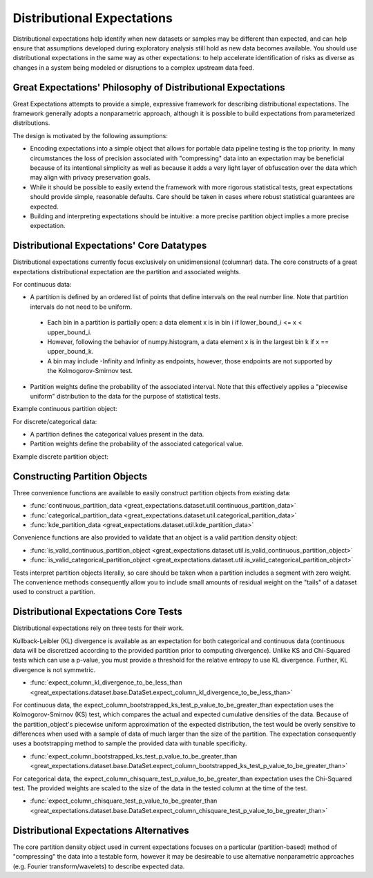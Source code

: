 .. _distributional_expectations:

================================================================================
Distributional Expectations
================================================================================

Distributional expectations help identify when new datasets or samples may be different than expected, and can help ensure that assumptions developed during exploratory analysis still hold as new data becomes available. You should use distributional expectations in the same way as other expectations: to help accelerate identification of risks as diverse as changes in a system being modeled or disruptions to a complex upstream data feed.

Great Expectations' Philosophy of Distributional Expectations
--------------------------------------------------------------------------------

Great Expectations attempts to provide a simple, expressive framework for describing distributional expectations. The framework generally adopts a nonparametric approach, although it is possible to build expectations from parameterized distributions.

The design is motivated by the following assumptions:

* Encoding expectations into a simple object that allows for portable data pipeline testing is the top priority. In many circumstances the loss of precision associated with "compressing" data into an expectation may be beneficial because of its intentional simplicity as well as because it adds a very light layer of obfuscation over the data which may align with privacy preservation goals.
* While it should be possible to easily extend the framework with more rigorous statistical tests, great expectations should provide simple, reasonable defaults. Care should be taken in cases where robust statistical guarantees are expected.
* Building and interpreting expectations should be intuitive: a more precise partition object implies a more precise expectation.


Distributional Expectations' Core Datatypes
--------------------------------------------------------------------------------

Distributional expectations currently focus exclusively on unidimensional (columnar) data. The core constructs of a great expectations distributional expectation are the partition and associated weights.

For continuous data:

* A partition is defined by an ordered list of points that define intervals on the real number line. Note that partition intervals do not need to be uniform.
 * Each bin in a partition is partially open: a data element x is in bin i if lower_bound_i <= x < upper_bound_i.
 * However, following the behavior of numpy.histogram, a data element x is in the largest bin k if x == upper_bound_k.
 * A bin may include -Infinity and Infinity as endpoints, however, those endpoints are not supported by the Kolmogorov-Smirnov test.

* Partition weights define the probability of the associated interval. Note that this effectively applies a "piecewise uniform" distribution to the data for the purpose of statistical tests.

Example continuous partition object:

.. code-block:: python
  {
    "bins": [ 0, 1, 2, 10],
    "weights": [0.3, 0.3, 0.4]
  }

For discrete/categorical data:

* A partition defines the categorical values present in the data.
* Partition weights define the probability of the associated categorical value.

Example discrete partition object:

.. code-block:: python
  {
    "values": [ "cat", "dog", "fish"],
    "weights": [0.3, 0.3, 0.4]
  }


Constructing Partition Objects
--------------------------------------------------------------------------------
Three convenience functions are available to easily construct partition objects from existing data:

* :func:`continuous_partition_data <great_expectations.dataset.util.continuous_partition_data>`
* :func:`categorical_partition_data <great_expectations.dataset.util.categorical_partition_data>`
* :func:`kde_partition_data <great_expectations.dataset.util.kde_partition_data>`

Convenience functions are also provided to validate that an object is a valid partition density object:

* :func:`is_valid_continuous_partition_object <great_expectations.dataset.util.is_valid_continuous_partition_object>`
* :func:`is_valid_categorical_partition_object <great_expectations.dataset.util.is_valid_categorical_partition_object>`

Tests interpret partition objects literally, so care should be taken when a partition includes a segment with zero weight. The convenience methods consequently allow you to include small amounts of residual weight on the "tails" of a dataset used to construct a partition.


Distributional Expectations Core Tests
--------------------------------------------------------------------------------
Distributional expectations rely on three tests for their work.

Kullback-Leibler (KL) divergence is available as an expectation for both categorical and continuous data (continuous data will be discretized according to the provided partition prior to computing divergence). Unlike KS and Chi-Squared tests which can use a p-value, you must provide a threshold for the relative entropy to use KL divergence. Further, KL divergence is not symmetric.

* :func:`expect_column_kl_divergence_to_be_less_than <great_expectations.dataset.base.DataSet.expect_column_kl_divergence_to_be_less_than>`

For continuous data, the expect_column_bootstrapped_ks_test_p_value_to_be_greater_than expectation uses the Kolmogorov-Smirnov (KS) test, which compares the actual and expected cumulative densities of the data. Because of the partition_object's piecewise uniform approximation of the expected distribution, the test would be overly sensitive to differences when used with a sample of data of much larger than the size of the partition. The expectation consequently uses a bootstrapping method to sample the provided data with tunable specificity.

* :func:`expect_column_bootstrapped_ks_test_p_value_to_be_greater_than <great_expectations.dataset.base.DataSet.expect_column_bootstrapped_ks_test_p_value_to_be_greater_than>`

For categorical data, the expect_column_chisquare_test_p_value_to_be_greater_than expectation uses the Chi-Squared test. The provided weights are scaled to the size of the data in the tested column at the time of the test.

* :func:`expect_column_chisquare_test_p_value_to_be_greater_than <great_expectations.dataset.base.DataSet.expect_column_chisquare_test_p_value_to_be_greater_than>`



Distributional Expectations Alternatives
--------------------------------------------------------------------------------
The core partition density object used in current expectations focuses on a particular (partition-based) method of "compressing" the data into a testable form, however it may be desireable to use alternative nonparametric approaches (e.g. Fourier transform/wavelets) to describe expected data.
